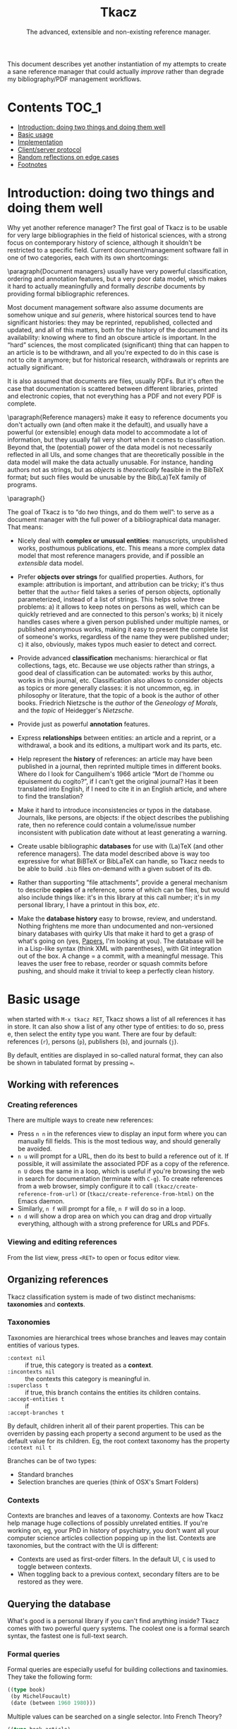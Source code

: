 #+TITLE: Tkacz
#+SUBTITLE: The advanced, extensible and non-existing reference manager.
#+OPTIONS: toc:2

This document describes yet another instantiation of my attempts to create a sane reference manager that could actually /improve/ rather than degrade my bibliography/PDF management workflows.

* Contents :TOC_1:
- [[#introduction-doing-two-things-and-doing-them-well][Introduction: doing two things and doing them well]]
- [[#basic-usage][Basic usage]]
- [[#implementation][Implementation]]
- [[#clientserver-protocol][Client/server protocol]]
- [[#random-reflections-on-edge-cases][Random reflections on edge cases]]
- [[#footnotes][Footnotes]]

* Introduction: doing two things and doing them well

Why yet another reference manager?  The first goal of Tkacz is to be usable for very large bibliographies in the field of historical sciences, with a strong focus on contemporary history of science, although it shouldn't be restricted to a specific field.  Current document/management software fall in one of two categories, each with its own shortcomings:

\paragraph{Document managers} usually have very powerful classification, ordering and annotation features, but a very poor data model, which makes it hard to actually meaningfully and formally /describe/ documents by providing formal bibliographic references.

Most document management software also assume documents are somehow unique and /sui generis/, where historical sources tend to have significant histories: they may be reprinted, republished, collected and updated, and all of this matters, both for the history of the document and its availability: knowing where to find an obscure article is important.   In the “hard” sciences, the most complicated (significant) thing that can happen to an article is to be withdrawn, and all you're expected to do in this case is not to cite it anymore; but for historical research, withdrawals or reprints are actually significant.

It is also assumed that documents are files, usually PDFs.  But it's often the case that documentation is scattered between different libraries, printed and electronic copies, that not everything has a PDF and not every PDF is complete.

\paragraph{Reference managers} make it easy to reference documents you don't actually own (and often make it the default), and usually have a powerful (or extensible) enough data model to accommodate a lot of information, but they usually fall very short when it comes to classification.  Beyond that, the (potential) power of the data model is not necessarily reflected in all UIs, and some changes that are theoretically possible in the data model will make the data actually unusable.  For instance, handing authors not as strings, but as /objects/ is /theoretically/ feasible in the BibTeX format; but such files would be unusable by the Bib(La)TeX family of programs.

\paragraph{}

The goal of Tkacz is to “do /two/ things, and do them well”: to serve as a document manager with the full power of a bibliographical data manager.  That means:

   - Nicely deal with *complex or unusual entities*: manuscripts, unpublished works, posthumous publications, etc.  This means a more complex data model that most reference managers provide, and if possible an /extensible/ data model.

   - Prefer *objects over strings* for qualified properties.  Authors, for example: attribution is important, and attribution can be tricky; it's thus better that the =author= field takes a series of person objects, optionally parameterized, instead of a list of strings.  This helps solve three problems: a) it allows to keep notes on persons as well, which can be quickly retrieved and are connected to this person's works; b) it nicely handles cases where a given person published under multiple names, or published anonymous works, making it easy to present the complete list of someone's works, regardless of the name they were published under; c) it also, obviously, makes typos much easier to detect and correct.

   - Provide advanced *classification* mechanisms: hierarchical or flat collections, tags, etc.  Because we use objects rather than strings, a good deal of classification can be automated: works by this author, works in this journal, etc.  Classification also allows to consider objects as topics or more generally classes: it is not uncommon, eg. in philosophy or literature, that the topic of a book is the author of other books.  Friedrich Nietzsche is the /author/ of the /Geneology of Morals/, and the /topic/ of Heidegger's /Nietzsche/.

   - Provide just as powerful *annotation* features.

   - Express *relationships* between entities: an article and a reprint, or a withdrawal, a book and its editions, a multipart work and its parts, etc.

   - Help represent the *history* of references: an article may have been published in a journal, then reprinted multiple times in different books.  Where do I look for Canguilhem's 1966 article “Mort de l'homme ou épuisement du cogito?”, if I can't get the original journal?  Has it been translated into English, if I need to cite it in an English article, and where to find the translation?

   - Make it hard to introduce inconsistencies or typos in the database.  Journals, like persons, are objects: if the object describes the publishing rate, then no reference could contain a volume/issue number inconsistent with publication date without at least generating a warning.

   - Create usable bibliographic *databases* for use with (La)TeX (and other reference managers).  The data model described above is way too expressive for what BiBTeX or BibLaTeX can handle, so Tkacz needs to be able to build =.bib= files on-demand with a given subset of its db.

   - Rather than supporting “file attachments”, provide a general mechanism to describe *copies* of a reference, some of which can be files, but would also include things like: it's in this library at this call number; it's in my personal library, I have a printout in this box, /etc/.

   - Make the *database history* easy to browse, review, and understand.  Nothing frightens me more than undocumented and non-versioned binary databases with quirky UIs that make it hard to get a grasp of what's going on (yes, [[https://www.readcube.com/papers/][Papers]], I'm looking at you).  The database will be in a Lisp-like syntax (think XML with parentheses), with Git integration out of the box.  A change = a commit, with a meaningful message.  This leaves the user free to rebase, reorder or squash commits before pushing, and should make it trivial to keep a perfectly clean history.

* Basic usage

when started with =M-x tkacz RET=, Tkacz shows a list of all references it has in store.  It can also show a list of any other type of entities: to do so, press e, then select the entity type you want.  There are four by default: references (=r=), persons (=p=), publishers (=b=), and journals (=j=).

By default, entities are displayed in so-called natural format, they can also be shown in tabulated format by pressing ===.

** Working with references

*** Creating references

There are multiple ways to create new references:

 - Press =n n= in the references view to display an input form where you can manually fill fields.  This is the most tedious way, and should generally be avoided.
 - =n u= will prompt for a URL, then do its best to build a reference out of it.  If possible, it will assimilate the associated PDF as a copy of the reference.  =n U= does the same in a loop, which is useful if you're browsing the web in search for documentation (terminate with =C-g=).  To create references from a web browser, simply configure it to call =(tkacz/create-reference-from-url)= or (=tkacz/create-reference-from-html)= on the Emacs daemon.
 - Similarly, =n f= will prompt for a file, =n F= will do so in a loop.
 - =n d= will show a drop area on which you can drag and drop virtually everything, although with a strong preference for URLs and PDFs.

*** Viewing and editing references

From the list view, press =<RET>= to open or focus editor view.

** Organizing references

Tkacz classification system is made of two distinct mechanisms: *taxonomies* and *contexts*.

*** Taxonomies

Taxonomies are hierarchical trees whose branches and leaves may contain entities of various types.

 - =:context nil= :: if true, this category is treated as a *context*.
 - =:incontexts nil= :: the contexts this category is meaningful in.
 - =:superclass t= :: if true, this branch contains the entities its children contains.
 - =:accept-entities t= :: if
 - =:accept-branches t= ::

By default, children inherit all of their parent properties.  This can be overriden by passing each property a second argument to be used as the default value for its children.  Eg, the root context taxonomy has the property =:context nil t=

Branches can be of two types:

 - Standard branches
 - Selection branches are queries (think of OSX's Smart Folders)

*** Contexts

Contexts are branches and leaves of a taxonomy.  Contexts are how Tkacz help manage huge collections of possibly unrelated entities.  If you're working on, eg, your PhD in history of psychiatry, you don't want all your computer science articles collection popping up in the list.  Contexts are taxonomies, but the contract with the UI is different:

 - Contexts are used as first-order filters.  In the default UI, =C= is used to toggle between contexts.
 - When toggling back to a previous context, secondary filters are to be restored as they were.

** Querying the database

What's good is a personal library if you can't find anything inside?  Tkacz comes with two powerful query systems.  The coolest one is a formal search syntax, the fastest one is full-text search.

*** Formal queries

Formal queries are especially useful for building collections and taxinomies.  They take the following form:

#+BEGIN_SRC lisp
  ((type book)
   (by MichelFoucault)
   (date (between 1960 1980)))
#+END_SRC

Multiple values can be searched on a single selector.  Into French Theory?

#+BEGIN_SRC lisp
  ((type book article)
   (by GillesDeleuze JacquesDerrida JacquesLacan MichelFoucault)))
#+END_SRC

Need the complete works of someone, including books they edited?

#+BEGIN_SRC lisp
  (((author editor) PierreBourdieu))
#+END_SRC

Notice the =car= of each s-expression is the field, the whole =cdr= is values.

Standard boolean operators are available, of course:

#+BEGIN_SRC lisp
  (not (and (author RobertStoller) (author RobertGreen)))
  (or (date (between 1910 1930)) (date (between 1950 1965)))
#+END_SRC

Some basic capture and logic is available.  You can search for a book by at least two of a group of authors by searching like this:

#+BEGIN_SRC lisp
  ;; Set the original author list
  (let ([authors (AlonzoChurch KurtGödel AlanTuring)])
      ;; Do twice
    (repeat 2
            ;; Capture the matched author as capt
            (capture capt (by authors))
            ;; Remove the matched author from list before searching again
            (set authors (remove capt authors))))
#+END_SRC

*** TODO Question on formal searches

 - How do we search for, eg, people who wrote books?

 - How do we restrict search to given taxonomic branch?

 - Need specification searching text fields.  We need "like", "contains", "starts with" and "regexp match", etc.

*** Full-text search

Just type =?= in the UI, and type some search terms.  This is actually just another formal search:  Eg, searching for "popper logic" actually generates:

#+BEGIN_SRC lisp
  ((fulltext "popper" "logic"))
#+END_SRC

* Implementation

Very similarly to Emacs itself, Tkacz is written and configured in Lisp[fn:1].

** Types

Tkacz has strong implicit typing, but its type system comes with its own set of quirks.  The set of types contains the usual suspects (strings, integer, floats, booleans, lists, sets...) along with algebraic sums and products, called =either= and =struct=.  The primitive types are as boring as can be expected, but =either= and =struct= are the tricky ones.

*** Structs

/Structs/ are the root of all Tkacz's types. they're a combination of named /fields/ of a specific type.  A typical struct would look like this:

#+BEGIN_SRC lisp -n
  (tkacz/deftype natural-person-name
                 (prefix :type string)
                 (first :type string)
                 (middle :type string)
                 (von :type string)
                 (suffix :type string)
                 :read '((string) . 'tkacz/string-to-natural-person-name)
                 :show '(tkacz/natural-person-name-to-string))

  (tkacz/deftype person
                 (natural :type bool :default t)
                 (name :type ,(if tzo/natural-of-person-name self
                                natural-person-name
                                string))
                 (abbrev :exists ,(tzo/person-natural self)
                         :type string))
#+END_SRC

The =tkacz/deftype= macro creates a series of functions in the =tzo/= pseudo-namespace:

 - a function called =tzo/make-[structname]= (here, =tzo/make-person=), which takes an unspecified list of arguments and consumes them in the order the fields are defined.
 - a function for each reader, in the form =tzo/read-structname-from-type1-type2-...= (here, =tzo/read-person-from-string=)
 - a function =tzo/show-person=.
 - accessor functions for each field, of the form =tzo/field-name-of-struct-name=.
 - type-predicate functions for each field, of the form =tzo/field-name-of-struct-name-is-type-p=.

The constructor returns a Tkacz struct object, which is a list of the form:

#+BEGIN_SRC lisp
      (tzo/struct person
                  :natural (:type boolean :value t)
                  :name (:type natural-person-name
                               :value (tzo/struct-natural-person-name
                                       :first "Louis"
                                       :von "de"
                                       :suffix "Broglie"))

      (tzo/struct person
                  :natural (:type boolean :value nil)
                  :name (:type string :value "Federal Bureau of Investigation")
                  :abbrev (:type string :value "FBI"))
#+END_SRC

To do so, it populates each field in order.  Populating in order is useful because the type or even existence of fields may depend on other fields.  In this example:

- The type of =name= depends on whether this is a natural person or not.  Natural persons have names in five parts[fn:2] which can't be abbreviated, others have a simple string.

*** Alternatives (=either=)

Either is a rough equivalent of Haskell's =|=.  It defines a sum type which can be of any of a finite set of type.  A simple example of =either= is:

#+BEGIN_SRC lisp
  (either string number)
#+END_SRC

A field of this type can be, guess what, either a string or a number.  Unlike structs, either isn't enough to define a type, and can only be assigned as the type of a struct's field.  Ether's are resolved at struct constructor level, and don't appear in the object itself but are replaced by a value of the chosen type.  For example, if the above definition was the type of a field called =a=, the struct object would only contain:

#+BEGIN_SRC lisp
  (tzo/struct struct-name :a (:type integer :value 1))
#+END_SRC

**** TODO Use-case for =either= is missing.

** Entities

Entities are the essential Tkacz type.  They're defined from structs, but unlike structs, entities are named root objects, not values.  Entity names start by an uppercase letter, and they're defined with the (=tkacz/defentity ENTITY-NAME STRUCT-NAME)= macro:

#+BEGIN_SRC lisp
  (tkacz/defentity Person person)
#+END_SRC

Everything Tkacz is meant to keep information about is an entity.  The most important type of Entity is of course Reference, which stores a bibliographic reference.

** Taxonomies

Taxonomies are trees.  Taxonomy objects are structs with the following attributes:

| Name      | Default  | Meaning                              |
|-----------+----------+--------------------------------------|
| =name=      | /required/ | The name of this branch              |
| =parent=    | nil      | parent branch                        |
| =gender=    | true     | whether this branch is a gender      |
| =showempty= | false    | Whether to show this branch if empty |


- =parent= is nil at the root branch of a tree.
- An =electric= branch is created programmatically, and won't be serialized.  This implies that =accept-subtrees= and =accept-entities= are false and all children inherit them as false.
- A =gender= is a branch which contains the leaves of its children (the way, in biology, a gender is made of its species)
- =showempty= hides a branch and all its subtrees if they contain no entities, and only in this case.

There are two kind of branches: standard and queries.  Query branches can do two things: they can treat their result as a list of entities, or as a list of branches which each receive a result and use it on a second, standard query.

*** TODO Standard branches



*** Query branches

The behavior of query branches is defined by their =gender= field.  If =gender= is true, these branches contain their results as leaves, and subbranches may contain other queries which refine the original query (/ie/, they apply on the first result set, so subbranches are necessarily strict subsets of their parents)

Query branches have an extra =query= attribute, which holds the query.

Also, query branches:

 - cannot have results be manually added/removed.
 - non-gender query branches cannot have subtrees added/removed.

** Git support

* Client/server protocol

The Tkacz program is a simple server able to talk to various clients.  The CLI program itself isn't made to be used by humans, but only for programs to interact with it.  The initial implementation uses s-expressions for requests and responses, because a they're) really easy to parse; and b) both the server and original client are written in Lisp.  Client writes to server's stdin to send requests of the form:

#+BEGIN_SRC lisp
  (req ID BODY)
#+END_SRC

The client is responsible for giving each request a session-unique ID, as the server provides no guarantee on the order of responses.  Replies are written to stdout, wrapped in:

#+BEGIN_SRC lisp
  (res ID BODY)
#+END_SRC

** Starting a session

To begin a session, the client sends:

#+BEGIN_SRC lisp
  (tkacz?)
#+END_SRC

to which the server replies with the version message:

#+BEGIN_SRC lisp
  (tkacz! :protocol (0 1 0) :async t)
#+END_SRC

** Requests

* Random reflections on edge cases

*** References without a known original publication date

Eg. virtually every ancient work: (Plato, 2004) sounds weird, but we really don't know the exact date /The Sophist/ was written, and publication date is meaningless in the context.

*** «Abstract» references and «virtual» works

**** Multipart works

 - Some works don't actually exist: Hume's /Treatise of Human Nature/ is made of three different books, but some editions merges some, or all, of these books.
 - This is actually the general issue of multiple volume works.
 - We could create a =collection= or =multipart= type, which would represent an /abstract/ work as a collection of multiple parts.

**** Non-published works

Some works have not been originally published on papers:

 - Conferences and lectures (Austin's /How to do things with words/, Goodman's /Facts, Fictions, Predictions/, Bourdieu's lectures at the Collège de France...)
 - Ancient works (Plato, Aristotle...)

***** Conferences and lectures

This is actually an easy case, which could build on the basic relationship between editions.  Something like:

#+BEGIN_SRC lisp
  (conference Goodman:FactFictionForecast)
#+END_SRC

**** Works with multiple, different, editions

Eg /Critique of Pure Reason/

To handle these cases, we may create a "virtual" entry, something like:

#+BEGIN_SRC lisp
  (virtual KRV
           :title '(("Kritik der reinen Vernunft" :lang de :orig t)
                    ("Critique de la raison pure" :lang fr))
                    ("Critique of Pure Reason" :lang en))
#+END_SRC

*** La Fontaine's fables

Louis Marin's /Portrait of the King/ contains a long commentary of Jean de la Fontaine's /The Crow and the Fox/.  If one wanted to take a quick note on that (/ie/, express that =Marin1981=, I, 2 is about the fable, should one look up the original publication year of the whole collection of fables, create records, etc, or could one just create a quick draft entry on "Fables" with a single, unnumbered chapter "The Fox and the Crown" to which Marin1981, I, 2 could point to as a topic?

* Footnotes

[fn:1] The original implementation is an Emacs Lisp program.  Further developments may convert it to a standalone program, but it would be reasonable that such a program is either a compiled Lisp program, or written in another language an embedding a Lisp machine.

[fn:2] This is an oversimplification, but it's the BibTeX model.

[fn:3] It is hard to avoid that the format /be/ in a specific Lisp dialect.  But this dialect should not command the implementation language of the backend.  This has some obvious consequences on extensibility.

